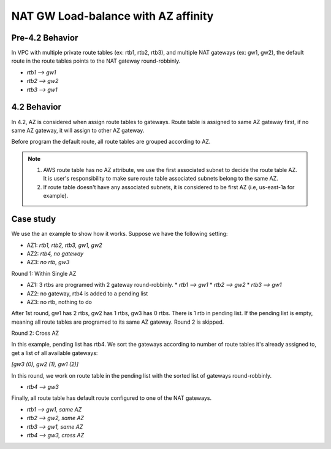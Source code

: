 
====================================
NAT GW Load-balance with AZ affinity
====================================

Pre-4.2 Behavior
----------------

In VPC with multiple private route tables (ex: rtb1, rtb2, rtb3), and multiple NAT gateways (ex: gw1, gw2), the default route in the route tables points to the NAT gateway round-robbinly.

* *rtb1 --> gw1*
* *rtb2 --> gw2*
* *rtb3 --> gw1*

4.2 Behavior
------------

In 4.2, AZ is considered when assign route tables to gateways. Route table is assigned to same AZ gateway first, if no same AZ gateway, it will assign to other AZ gateway.

Before program the default route, all route tables are grouped according to AZ.

.. note::

  1. AWS route table has no AZ attribute, we use the first associated subnet to decide the route table AZ. It is user's responsibility to make sure route table associated subnets belong to the same AZ.
  2. If route table doesn't have any associated subnets, it is considered to be first AZ (i.e, us-east-1a for example).

Case study
-----------
We use the an example to show how it works. Suppose we have the following setting:

* AZ1: *rtb1, rtb2, rtb3, gw1, gw2*
* AZ2: *rtb4, no gateway*
* AZ3: *no rtb, gw3*

Round 1: Within Single AZ

* AZ1: 3 rtbs are programed with 2 gateway round-robbinly.
  * *rtb1 --> gw1*
  * *rtb2 --> gw2*
  * *rtb3 --> gw1*

* AZ2: no gateway, rtb4 is added to a pending list
* AZ3: no rtb, nothing to do

After 1st round, gw1 has 2 rtbs, gw2 has 1 rtbs, gw3 has 0 rtbs.
There is 1 rtb in pending list. If the pending list is empty, meaning all route tables are programed to its same AZ gateway. Round 2 is skipped.

Round 2: Cross AZ

In this example, pending list has rtb4.
We sort the gateways according to number of route tables it's already assigned to, get a list of all available gateways:

*[gw3 (0), gw2 (1), gw1 (2)]*

In this round, we work on route table in the pending list with the sorted list of gateways round-robbinly.

* *rtb4 --> gw3*

Finally, all route table has default route configured to one of the NAT gateways.

* *rtb1 --> gw1, same AZ*
* *rtb2 --> gw2, same AZ*
* *rtb3 --> gw1, same AZ*
* *rtb4 --> gw3, cross AZ*

.. disqus::
